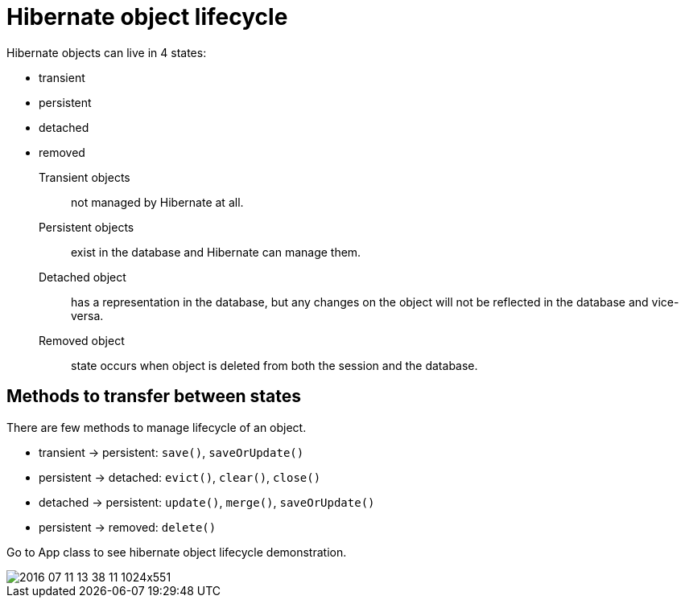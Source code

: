 = Hibernate object lifecycle

Hibernate objects can live in 4 states:

* transient
* persistent
* detached
* removed

Transient objects :: not managed by Hibernate at all.

Persistent objects :: exist in the database and Hibernate can manage them.

Detached object :: has a representation in the database, but any changes on the object will not be reflected in the database and vice-versa.

Removed object :: state occurs when object is deleted from both the session and the database.

== Methods to transfer between states

There are few methods to manage lifecycle of an object.

* transient -> persistent: `save()`, `saveOrUpdate()`
* persistent -> detached: `evict()`, `clear()`, `close()`
* detached -> persistent: `update()`, `merge()`, `saveOrUpdate()`
* persistent -> removed: `delete()`

Go to App class to see hibernate object lifecycle demonstration.

image::https://www.baeldung.com/wp-content/uploads/2016/07/2016-07-11_13-38-11-1024x551.png[]
